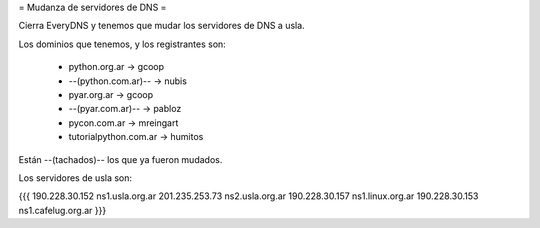 = Mudanza de servidores de DNS =

Cierra EveryDNS y tenemos que mudar los servidores de DNS a usla.

Los dominios que tenemos, y los registrantes son:

 * python.org.ar -> gcoop
 * --(python.com.ar)-- -> nubis
 * pyar.org.ar -> gcoop
 * --(pyar.com.ar)-- -> pabloz
 * pycon.com.ar -> mreingart
 * tutorialpython.com.ar -> humitos

Están --(tachados)-- los que ya fueron mudados.



Los servidores de usla son:

{{{
190.228.30.152 ns1.usla.org.ar
201.235.253.73 ns2.usla.org.ar
190.228.30.157 ns1.linux.org.ar
190.228.30.153 ns1.cafelug.org.ar
}}}
